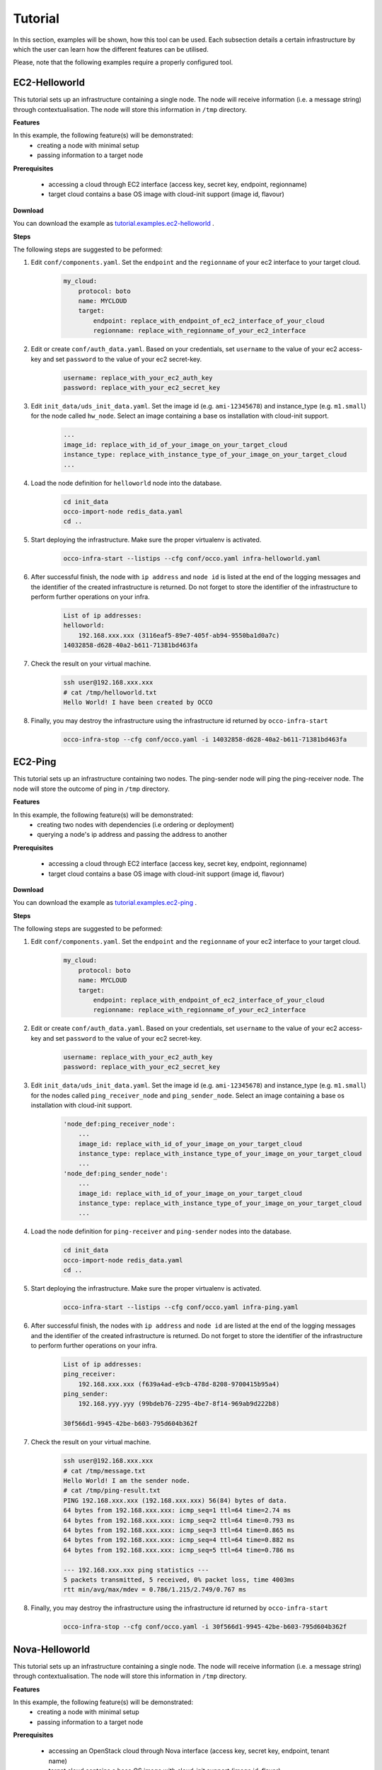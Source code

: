 .. _tutorial:

Tutorial
========

In this section, examples will be shown, how this tool can be used. Each
subsection details a certain infrastructure by which the user can learn how the
different features can be utilised.

Please, note that the following examples require a properly configured tool.

EC2-Helloworld
--------------
This tutorial sets up an infrastructure containing a single node. The node will
receive information (i.e. a message string) through contextualisation. The node
will store this information in ``/tmp`` directory.

**Features**

In this example, the following feature(s) will be demonstrated:
 - creating a node with minimal setup
 - passing information to a target node

**Prerequisites**

 - accessing a cloud through EC2 interface (access key, secret key, endpoint, regionname)
 - target cloud contains a base OS image with cloud-init support (image id, flavour)

**Download**

You can download the example as `tutorial.examples.ec2-helloworld <https://www.lpds.sztaki.hu/services/sw/download.php?download=73672d0086bb4493fdf8dd29c0dbb0d1>`_ .

**Steps**

The following steps are suggested to be peformed:

#. Edit ``conf/components.yaml``. Set the ``endpoint`` and the ``regionname`` of your ec2 interface to your target cloud.
    .. code::

        my_cloud:
            protocol: boto
            name: MYCLOUD
            target:
                endpoint: replace_with_endpoint_of_ec2_interface_of_your_cloud
                regionname: replace_with_regionname_of_your_ec2_interface

#. Edit or create ``conf/auth_data.yaml``. Based on your credentials, set ``username`` to the value of your ec2 access-key and set ``password`` to the value of your ec2 secret-key. 
     .. code::

        username: replace_with_your_ec2_auth_key
        password: replace_with_your_ec2_secret_key

#. Edit ``init_data/uds_init_data.yaml``. Set the image id (e.g. ``ami-12345678``) and instance_type (e.g. ``m1.small``) for the node called ``hw_node``. Select an image containing a base os installation with cloud-init support.
     .. code::

        ... 
        image_id: replace_with_id_of_your_image_on_your_target_cloud
        instance_type: replace_with_instance_type_of_your_image_on_your_target_cloud
        ...

#. Load the node definition for ``helloworld`` node into the database. 
    .. code::

        cd init_data
        occo-import-node redis_data.yaml
        cd ..

#. Start deploying the infrastructure. Make sure the proper virtualenv is activated.
    .. code::

       occo-infra-start --listips --cfg conf/occo.yaml infra-helloworld.yaml 

#. After successful finish, the node with ``ip address`` and ``node id`` is listed at the end of the logging messages and the identifier of the created infrastructure is returned. Do not forget to store the identifier of the infrastructure to perform further operations on your infra.
    .. code::

        List of ip addresses:
        helloworld:
            192.168.xxx.xxx (3116eaf5-89e7-405f-ab94-9550ba1d0a7c)
        14032858-d628-40a2-b611-71381bd463fa

#. Check the result on your virtual machine.
    .. code::
        
        ssh user@192.168.xxx.xxx
        # cat /tmp/helloworld.txt
        Hello World! I have been created by OCCO

#. Finally, you may destroy the infrastructure using the infrastructure id returned by ``occo-infra-start``
    .. code::

        occo-infra-stop --cfg conf/occo.yaml -i 14032858-d628-40a2-b611-71381bd463fa

EC2-Ping
--------
This tutorial sets up an infrastructure containing two nodes. The ping-sender node will
ping the ping-receiver node. The node will store the outcome of ping in ``/tmp`` directory.

**Features**

In this example, the following feature(s) will be demonstrated:
 - creating two nodes with dependencies (i.e ordering or deployment)
 - querying a node's ip address and passing the address to another

**Prerequisites**

 - accessing a cloud through EC2 interface (access key, secret key, endpoint, regionname)
 - target cloud contains a base OS image with cloud-init support (image id, flavour)

**Download**

You can download the example as `tutorial.examples.ec2-ping <https://www.lpds.sztaki.hu/services/sw/download.php?download=97a95c3739811463b7c37d197afd650d>`_ .

**Steps**

The following steps are suggested to be peformed:

#. Edit ``conf/components.yaml``. Set the ``endpoint`` and the ``regionname`` of your ec2 interface to your target cloud.
    .. code::

        my_cloud:
            protocol: boto
            name: MYCLOUD
            target:
                endpoint: replace_with_endpoint_of_ec2_interface_of_your_cloud
                regionname: replace_with_regionname_of_your_ec2_interface

#. Edit or create ``conf/auth_data.yaml``. Based on your credentials, set ``username`` to the value of your ec2 access-key and set ``password`` to the value of your ec2 secret-key. 
     .. code::

        username: replace_with_your_ec2_auth_key
        password: replace_with_your_ec2_secret_key

#. Edit ``init_data/uds_init_data.yaml``. Set the image id (e.g. ``ami-12345678``) and instance_type (e.g. ``m1.small``) for the nodes called ``ping_receiver_node`` and ``ping_sender_node``. Select an image containing a base os installation with cloud-init support.
     .. code::

        'node_def:ping_receiver_node':
            ... 
            image_id: replace_with_id_of_your_image_on_your_target_cloud
            instance_type: replace_with_instance_type_of_your_image_on_your_target_cloud
            ...
        'node_def:ping_sender_node':
            ...
            image_id: replace_with_id_of_your_image_on_your_target_cloud
            instance_type: replace_with_instance_type_of_your_image_on_your_target_cloud
            ...

#. Load the node definition for ``ping-receiver`` and ``ping-sender`` nodes into the database. 
    .. code::

        cd init_data
        occo-import-node redis_data.yaml
        cd ..

#. Start deploying the infrastructure. Make sure the proper virtualenv is activated.
    .. code::

       occo-infra-start --listips --cfg conf/occo.yaml infra-ping.yaml 

#. After successful finish, the nodes with ``ip address`` and ``node id`` are listed at the end of the logging messages and the identifier of the created infrastructure is returned. Do not forget to store the identifier of the infrastructure to perform further operations on your infra.
    .. code::

        List of ip addresses:
        ping_receiver:
            192.168.xxx.xxx (f639a4ad-e9cb-478d-8208-9700415b95a4)
        ping_sender:
            192.168.yyy.yyy (99bdeb76-2295-4be7-8f14-969ab9d222b8)

        30f566d1-9945-42be-b603-795d604b362f

#. Check the result on your virtual machine.
    .. code::
        
        ssh user@192.168.xxx.xxx
        # cat /tmp/message.txt
        Hello World! I am the sender node.
        # cat /tmp/ping-result.txt
        PING 192.168.xxx.xxx (192.168.xxx.xxx) 56(84) bytes of data.
        64 bytes from 192.168.xxx.xxx: icmp_seq=1 ttl=64 time=2.74 ms
        64 bytes from 192.168.xxx.xxx: icmp_seq=2 ttl=64 time=0.793 ms
        64 bytes from 192.168.xxx.xxx: icmp_seq=3 ttl=64 time=0.865 ms
        64 bytes from 192.168.xxx.xxx: icmp_seq=4 ttl=64 time=0.882 ms
        64 bytes from 192.168.xxx.xxx: icmp_seq=5 ttl=64 time=0.786 ms

        --- 192.168.xxx.xxx ping statistics ---
        5 packets transmitted, 5 received, 0% packet loss, time 4003ms
        rtt min/avg/max/mdev = 0.786/1.215/2.749/0.767 ms


#. Finally, you may destroy the infrastructure using the infrastructure id returned by ``occo-infra-start``
    .. code::

        occo-infra-stop --cfg conf/occo.yaml -i 30f566d1-9945-42be-b603-795d604b362f


Nova-Helloworld
---------------
This tutorial sets up an infrastructure containing a single node. The node will
receive information (i.e. a message string) through contextualisation. The node
will store this information in ``/tmp`` directory.

**Features**

In this example, the following feature(s) will be demonstrated:
 - creating a node with minimal setup
 - passing information to a target node

**Prerequisites**

 - accessing an OpenStack cloud through Nova interface (access key, secret key, endpoint, tenant name)
 - target cloud contains a base OS image with cloud-init support (image id, flavor)

**Download**

You can download the example as `tutorial.examples.nova-helloworld <https://www.lpds.sztaki.hu/services/sw/download.php?download=73672d0086bb4493fdf8dd29c0dbb0d1>`_ .

**Steps**

The following steps are suggested to be peformed:

#. Edit ``conf/components.yaml``. Set the ``endpoint`` and the ``tenant_name`` of your Nova interface to your target cloud.
    .. code::

        my_cloud:
            protocol: nova
            name: MYCLOUD
            target:
                endpoint: replace_with_endpoint_of_nova_interface_of_your_cloud
                tenant_name: replace_with_tenant_to_use

#. Edit or create ``conf/auth_data.yaml``. Based on your credentials, set ``username`` and  ``password`` to match your Nova login credentials.
     .. code::

        username: replace_with_your_nova_username
        password: replace_with_your_nova_password

#. Edit ``init_data/uds_init_data.yaml``. Set the image id, flavor id, keypair name, any security groups and floating IP for the node called ``hw_node``. Select an image containing a base os installation with cloud-init support.
     .. code::

        ... 
        image_id: replace_with_id_of_your_image_on_your_target_cloud
        flavor_name: replace_with_id_of_the_flavor_on_your_target_cloud
        key_name: replace_with_name_of_keypair_to_be_used
        security_groups:
            -
                replace_with_security_group_to_add
            -
                replace_with_security_group_to_add
        floating_ip: add_yes_if_you_need_floating_ip
        ...

#. Load the node definition for ``helloworld`` node into the database. 
    .. code::

        cd init_data
        occo-import-node redis_data.yaml
        cd ..

#. Start deploying the infrastructure. Make sure the proper virtualenv is activated.
    .. code::

       occo-infra-start --listips --cfg conf/occo.yaml infra-helloworld.yaml 

#. After successful finish, the node with ``ip address`` and ``node id`` is listed at the end of the logging messages and the identifier of the created infrastructure is returned. Do not forget to store the identifier of the infrastructure to perform further operations on your infra.
    .. code::

        List of ip addresses:
        helloworld:
            192.168.xxx.xxx (3116eaf5-89e7-405f-ab94-9550ba1d0a7c)
        14032858-d628-40a2-b611-71381bd463fa

#. Check the result on your virtual machine.
    .. code::
        
        ssh user@192.168.xxx.xxx
        # cat /tmp/helloworld.txt
        Hello World! I have been created by OCCO

#. Finally, you may destroy the infrastructure using the infrastructure id returned by ``occo-infra-start``
    .. code::

        occo-infra-stop --cfg conf/occo.yaml -i 14032858-d628-40a2-b611-71381bd463fa

Nova-Ping
---------
This tutorial sets up an infrastructure containing two nodes. The ping-sender node will
ping the ping-receiver node. The node will store the outcome of ping in ``/tmp`` directory.

**Features**

In this example, the following feature(s) will be demonstrated:
 - creating two nodes with dependencies (i.e ordering or deployment)
 - querying a node's ip address and passing the address to another

**Prerequisites**

 - accessing an OpenStack cloud through Nova interface (access key, secret key, endpoint, tenant name)
 - target cloud contains a base OS image with cloud-init support (image id, flavour)

**Download**

You can download the example as `tutorial.examples.nova-ping <https://www.lpds.sztaki.hu/services/sw/download.php?download=97a95c3739811463b7c37d197afd650d>`_ .

**Steps**

The following steps are suggested to be peformed:

#. Edit ``conf/components.yaml``. Set the ``endpoint`` and the ``tenant_name`` of your Nova interface to your target cloud.
    .. code::

        my_cloud:
            protocol: nova
            name: MYCLOUD
            target:
                endpoint: replace_with_endpoint_of_nova_interface_of_your_cloud
                tenant_name: replace_with_tenant_to_use

#. Edit or create ``conf/auth_data.yaml``. Based on your credentials, set ``username`` and  ``password`` to match your Nova login credentials.
     .. code::

        username: replace_with_your_nova_username
        password: replace_with_your_nova_password

#. Edit ``init_data/uds_init_data.yaml``. Set the image id, flavor id, keypair name, any security groups and floating IP for the nodes called ``ping_receiver_node`` and ``ping_sender_node``. Select an image containing a base os installation with cloud-init support.
     .. code::

        'node_def:ping_receiver_node':
            ... 
            image_id: replace_with_id_of_your_image_on_your_target_cloud
            flavor_name: replace_with_id_of_the_flavor_on_your_target_cloud
            key_name: replace_with_name_of_keypair_to_be_used
            security_groups:
                -
                    replace_with_security_group_to_add
                -
                    replace_with_security_group_to_add
            floating_ip: add_yes_if_you_need_floating_ip
            ...
        'node_def:ping_sender_node':
            ...
            image_id: replace_with_id_of_your_image_on_your_target_cloud
            flavor_name: replace_with_id_of_the_flavor_on_your_target_cloud
            key_name: replace_with_name_of_keypair_to_be_used
            security_groups:
                -
                    replace_with_security_group_to_add
                -
                    replace_with_security_group_to_add
            floating_ip: add_yes_if_you_need_floating_ip
            ...

#. Load the node definition for ``ping-receiver`` and ``ping-sender`` nodes into the database. 
    .. code::

        cd init_data
        occo-import-node redis_data.yaml
        cd ..

#. Start deploying the infrastructure. Make sure the proper virtualenv is activated.
    .. code::

       occo-infra-start --listips --cfg conf/occo.yaml infra-ping.yaml 

#. After successful finish, the nodes with ``ip address`` and ``node id`` are listed at the end of the logging messages and the identifier of the created infrastructure is returned. Do not forget to store the identifier of the infrastructure to perform further operations on your infra.
    .. code::

        List of ip addresses:
        ping_receiver:
            192.168.xxx.xxx (f639a4ad-e9cb-478d-8208-9700415b95a4)
        ping_sender:
            192.168.yyy.yyy (99bdeb76-2295-4be7-8f14-969ab9d222b8)

        30f566d1-9945-42be-b603-795d604b362f

#. Check the result on your virtual machine.
    .. code::
        
        ssh user@192.168.xxx.xxx
        # cat /tmp/message.txt
        Hello World! I am the sender node.
        # cat /tmp/ping-result.txt
        PING 192.168.xxx.xxx (192.168.xxx.xxx) 56(84) bytes of data.
        64 bytes from 192.168.xxx.xxx: icmp_seq=1 ttl=64 time=2.74 ms
        64 bytes from 192.168.xxx.xxx: icmp_seq=2 ttl=64 time=0.793 ms
        64 bytes from 192.168.xxx.xxx: icmp_seq=3 ttl=64 time=0.865 ms
        64 bytes from 192.168.xxx.xxx: icmp_seq=4 ttl=64 time=0.882 ms
        64 bytes from 192.168.xxx.xxx: icmp_seq=5 ttl=64 time=0.786 ms

        --- 192.168.xxx.xxx ping statistics ---
        5 packets transmitted, 5 received, 0% packet loss, time 4003ms
        rtt min/avg/max/mdev = 0.786/1.215/2.749/0.767 ms


#. Finally, you may destroy the infrastructure using the infrastructure id returned by ``occo-infra-start``
    .. code::

        occo-infra-stop --cfg conf/occo.yaml -i 30f566d1-9945-42be-b603-795d604b362f


CloudBroker-RunExe
------------------
This tutorial sets up an infrastructure containing one node with the help of the CloudBroker
Platform. The node initiated is using the a VM image which executes the input file uploaded
with the name ``execute.bin``.

**Features**

In this example, the following feature(s) will be demonstrated:
 - creating a node with minimal setup
 - uploading the content of two files, one as the executable, and one as the input for the executable.

**Prerequisites**

 - accessing a CloudBroker Platform instance (URL, username and password)
 - Software, Executabe, Resource, Region and Instance type properly registered

**Download**

You can download the example as `tutorial.examples.cloudbroker-runexe <https://www.lpds.sztaki.hu/services/sw/download.php?download=97a95c3739811463b7c37d197afd650d>`_ .

**Steps**

The following steps are suggested to be peformed:

#. Edit ``conf/components.yaml``. Set the ``target`` to match the URL of the CloudBroker service you are accessing.
    .. code::

        cloudbroker:
            protocol: cloudbroker
            name: CloudBroker
            target: https://cloudsme-prototype.cloudbroker.com/

#. Edit or create ``conf/auth_data.yaml``. Based on your credentials, set ``username`` and  ``password`` to match your CloudBroker login credentials.
     .. code::

        username: replace_with_your_cloudbroker_login
        password: replace_with_your_cloudbroker_password

#. Edit ``singlenode_cb.yaml``. Set the ``software_id``, ``executable_id``, ``resource_id``, ``region_id``, and ``instance_type_id`` variables to match a software on a resource which is capable of running user-uploaded executables.
     .. code::

        ...
        attributes:
                software_id: 840ddb5e-9ecd-4e28-87ed-5f8f5a144f48
                executable_id: 1211d2e7-de65-4e57-b956-c5bf1d5a66af
                resource_id: 6df28843-8759-4270-8389-6cdc069bd8f2
                region_id: fc522ff3-039a-4f43-a810-1d10402dfd3a
                instance_type_id: 9ce671ff-eb7f-4bfc-b3bf-cefb6f6dafc2
        ...

#. Load the node definition for the node into the database. 
    .. code::

        cd init_data
        occo-import-node redis_data.yaml
        cd ..

#. Start deploying the infrastructure. Make sure the proper virtualenv is activated.
    .. code::

       occo-infra-start --listips --cfg conf/occo.yaml singlenode_cb.yaml 

#. After successful finish, the node with ``ip address`` and ``node id`` is listed at the end of the logging messages and the identifier of the created infrastructure is returned. Do not forget to store the identifier of the infrastructure to perform further operations on your infra.
    .. code::

        List of ip addresses:
        Single:
            192.168.xxx.xxx (3116eaf5-89e7-405f-ab94-9550ba1d0a7c)
        14032858-d628-40a2-b611-71381bd463fa

#. Finally, you may destroy the infrastructure using the infrastructure id returned by ``occo-infra-start``
    .. code::

        occo-infra-stop --cfg conf/occo.yaml -i 30f566d1-9945-42be-b603-795d604b362f


